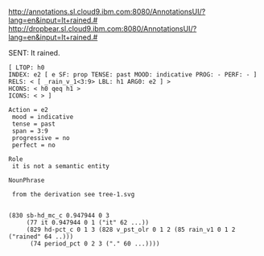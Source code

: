 
http://annotations.sl.cloud9.ibm.com:8080/AnnotationsUI/?lang=en&input=It+rained.#
http://dropbear.sl.cloud9.ibm.com:8080/AnnotationsUI/?lang=en&input=It+rained.#

SENT: It rained.

#+BEGIN_EXAMPLE
[ LTOP: h0
INDEX: e2 [ e SF: prop TENSE: past MOOD: indicative PROG: - PERF: - ]
RELS: < [ _rain_v_1<3:9> LBL: h1 ARG0: e2 ] >
HCONS: < h0 qeq h1 >
ICONS: < > ]

Action = e2
 mood = indicative
 tense = past
 span = 3:9
 progressive = no
 perfect = no

Role
 it is not a semantic entity

NounPhrase

 from the derivation see tree-1.svg


(830 sb-hd_mc_c 0.947944 0 3
     (77 it 0.947944 0 1 ("it" 62 ...))
     (829 hd-pct_c 0 1 3 (828 v_pst_olr 0 1 2 (85 rain_v1 0 1 2 ("rained" 64 ..)))
	  (74 period_pct 0 2 3 ("." 60 ...))))

#+END_EXAMPLE

